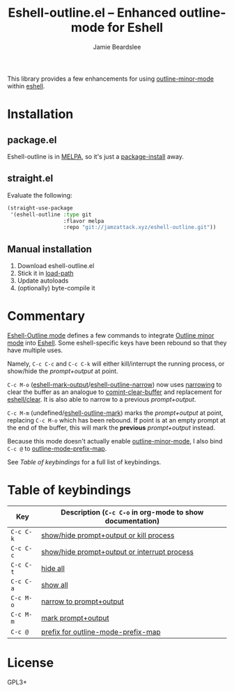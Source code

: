 #+title: Eshell-outline.el -- Enhanced outline-mode for Eshell
#+author: Jamie Beardslee
#+email: jdb@jamzattack.xyz

This library provides a few enhancements for using [[help:outline-minor-mode][outline-minor-mode]]
within [[help:eshell][eshell]].

* Installation

** package.el

Eshell-outline is in [[https://melpa.org/#/eshell-outline][MELPA]], so it's just a [[help:package-install][package-install]] away.

** straight.el

Evaluate the following:

#+begin_src emacs-lisp
  (straight-use-package
   '(eshell-outline :type git
                    :flavor melpa
                    :repo "git://jamzattack.xyz/eshell-outline.git"))
#+end_src

** Manual installation

1. Download eshell-outline.el
2. Stick it in [[help:load-path][load-path]]
3. Update autoloads
4. (optionally) byte-compile it

* Commentary

[[help:eshell-outline-mode][Eshell-Outline mode]] defines a few commands to integrate [[help:outline-minor-mode][Outline minor
mode]] into [[help:eshell][Eshell]].  Some eshell-specific keys have been rebound so that
they have multiple uses.

Namely, =C-c C-c= and =C-c C-k= will either kill/interrupt the running
process, or show/hide the /prompt+output/ at point.

=C-c M-o= ([[help:eshell-mark-output][eshell-mark-output]]/[[help:eshell-outline-narrow][eshell-outline-narrow]]) now uses [[info:emacs#Narrowing][narrowing]]
to clear the buffer as an analogue to [[help:comint-clear-buffer][comint-clear-buffer]] and
replacement for [[help:eshell/clear][eshell/clear]].  It is also able to narrow to a previous
/prompt+output/.

=C-c M-m= (undefined/[[help:eshell-outline-mark][eshell-outline-mark]]) marks the /prompt+output/ at
point, replacing =C-c M-o= which has been rebound.  If point is at an
empty prompt at the end of the buffer, this will mark the *previous*
/prompt+output/ instead.

Because this mode doesn't actually enable [[help:outline-minor-mode][outline-minor-mode]], I also
bind =C-c @= to [[help:outline-mode-prefix-map][outline-mode-prefix-map]].

See [[*Table of keybindings][Table of keybindings]] for a full list of keybindings.

* Table of keybindings

| Key     | Description (=C-c C-o= in org-mode to show documentation) |
|---------+---------------------------------------------------------|
| =C-c C-k= | [[help:eshell-outline-toggle-or-kill][show/hide prompt+output or kill process]]                 |
| =C-c C-c= | [[help:eshell-outline-toggle-or-interrupt][show/hide prompt+output or interrupt process]]            |
| =C-c C-t= | [[help:outline-hide-body][hide all]]                                                |
| =C-c C-a= | [[help:outline-show-all][show all]]                                                |
| =C-c M-o= | [[help:eshell-outline-narrow][narrow to prompt+output]]                                 |
| =C-c M-m= | [[help:eshell-outline-mark][mark prompt+output]]                                      |
| =C-c @=   | [[help:outline-mode-prefix-map][prefix for outline-mode-prefix-map]]                      |

* License

GPL3+
